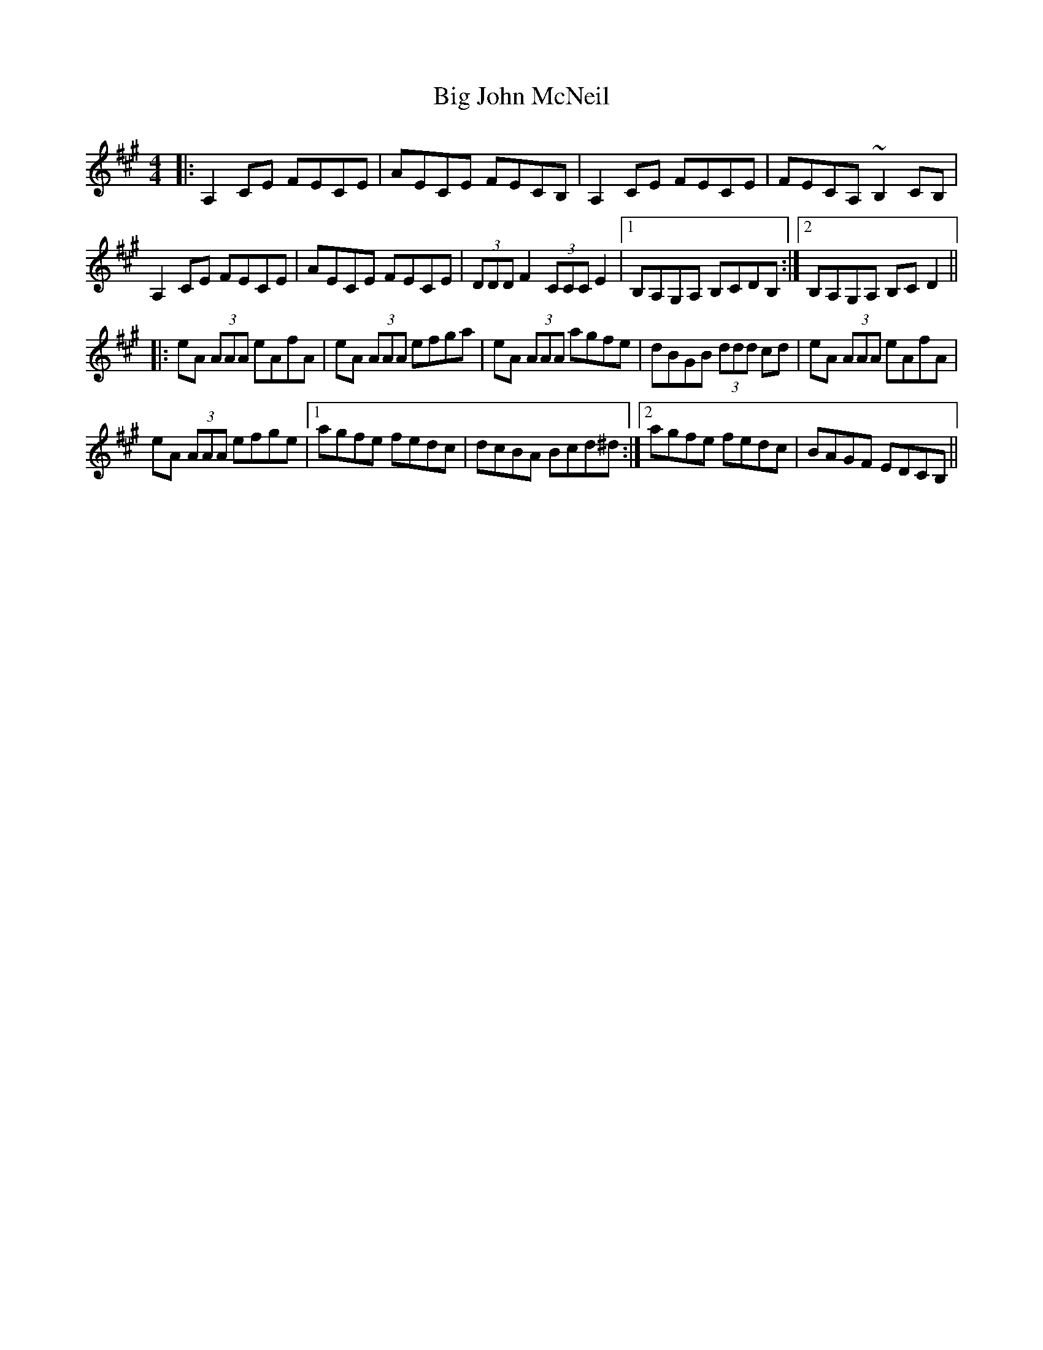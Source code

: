 X: 3538
T: Big John McNeil
R: reel
M: 4/4
K: Amajor
|:A,2 CE FECE|AECE FECB,|A,2 CE FECE|FECA, ~B,2 CB,|
A,2 CE FECE|AECE FECE|(3DDD F2 (3CCC E2|1 B,A,G,A, B,CDB,:|2 B,A,G,A, B,CD2||
|:eA (3AAA eAfA|eA (3AAA efga|eA (3AAA agfe|dBGB (3ddd cd|eA (3AAA eAfA|
eA (3AAA efge|1 agfe fedc|dcBA Bcd^d:|2 agfe fedc|BAGF EDCB,||

